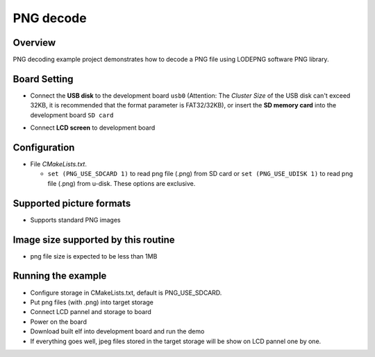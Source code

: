 .. _png_decode:

PNG decode
====================

Overview
--------

PNG decoding example project demonstrates how to decode a PNG file using LODEPNG software PNG library.

Board Setting
-------------

- Connect the **USB disk**  to the development board ``usb0`` (Attention: The `Cluster Size` of the USB disk can't exceed 32KB, it is recommended that the format parameter is FAT32/32KB), or insert the **SD memory card**  into the development board ``SD card``

  .. image:: ../common/doc/UDisk_Format.png
     :alt: UDisk_Format

- Connect **LCD screen**  to development board

Configuration
-------------

- File `CMakeLists.txt`.

  - ``set (PNG_USE_SDCARD 1)``  to read png file (.png) from SD card or ``set (PNG_USE_UDISK 1)``  to read png file (.png) from u-disk. These options are exclusive.

Supported picture formats
-------------------------

- Supports standard PNG images

Image size supported by this routine
------------------------------------

- png file size is expected to be less than 1MB

Running the example
-------------------

- Configure storage in CMakeLists.txt, default is PNG_USE_SDCARD.

- Put png files (with .png) into target storage

- Connect LCD pannel and storage to board

- Power on the board

- Download built elf into development board and run the demo

- If everything goes well, jpeg files stored in the target storage will be show on LCD pannel one by one.
